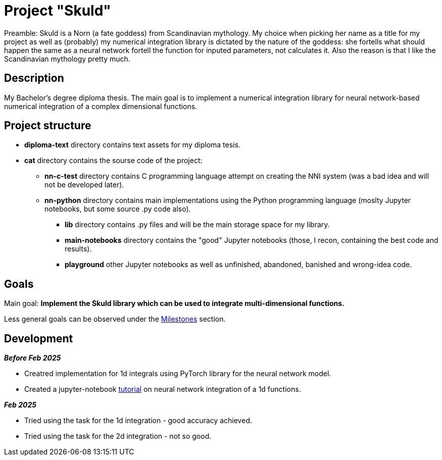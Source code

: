 = Project "Skuld" =

Preamble: Skuld is a Norn (a fate goddess) from Scandinavian mythology. My choice when picking her name as a title for my project as well as (probably) my numerical integration library is dictated by the nature of the goddess: she fortells what should happen the same as a neural network fortell the function for inputed parameters, not calculates it. Also the reason is that I like the Scandinavian mythology pretty much.

== Description ==
My Bachelor's degree diploma thesis. The main goal is to implement a numerical integration library for neural network-based numerical integration of a complex dimensional functions. 

== Project structure ==

* *diploma-text* directory contains text assets for my diploma tesis.
* *cat* directory contains the sourse code of the project:
  ** *nn-c-test* directory contains C programming language attempt on creating the NNI system (was a bad idea and will not be developed later).
  ** *nn-python* directory contains main implementations using the Python programming language (moslty Jupyter notebooks, but some source .py code also).
    *** *lib* directory contains .py files and will be the main storage space for my library.
    *** *main-notebooks* directory contains the "good" Jupyter notebooks (those, I recon, containing the best code and results).
    *** *playground* other Jupyter notebooks as well as unfinished, abandoned, banished and wrong-idea code.

== Goals ==

Main goal:
*Implement the Skuld library which can be used to integrate multi-dimensional functions.*

Less general goals can be observed under the https://github.com/GrindelfP/project-skuld/milestones[Milestones] section. 

== Development ==

*_Before Feb 2025_*

- Creatred implementation for 1d integrals using PyTorch library for the neural network model.
- Created a jupyter-notebook https://github.com/GrindelfP/nni-tutorial/tree/main[tutorial] on neural network integration of a 1d functions.

*_Feb 2025_*

- Tried using the task for the 1d integration - good accuracy achieved.
- Tried using the task for the 2d integration - not so good.
